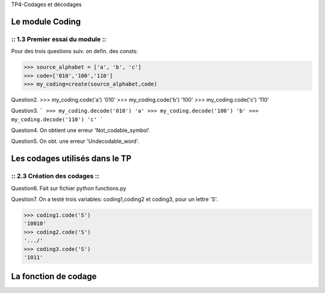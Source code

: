 TP4-Codages et décodages

Le module Coding
================

:: 1.3 Premier essai du module ::
#################################

Pour des trois questions suiv. on defin. des consts:

>>> source_alphabet = ['a', 'b', 'c']
>>> code=['010','100','110']
>>> my_coding=create(source_alphabet,code)

Question2.
>>> my_coding.code('a')
'010'
>>> my_coding.code('b')
'100'
>>> my_coding.code('c')
'110'

Question3.
```
>>> my_coding.decode('010')
'a'
>>> my_coding.decode('100')
'b'
>>> my_coding.decode('110')
'c'
```

Question4.
On obtient une erreur 'Not_codable_symbol'.

Question5.
On obt. une erreur 'Undecodable_word'.

Les codages utilisés dans le TP
===============================

:: 2.3 Création des codages ::
##############################

Question6.
Fait sur fichier python functions.py

Question7.
On a testé trois variables: coding1,coding2 et coding3, pour un lettre 'S'.

>>> coding1.code('S')
'10010'
>>> coding2.code('S')
'.../'
>>> coding3.code('S')
'1011'

La fonction de codage
=====================







